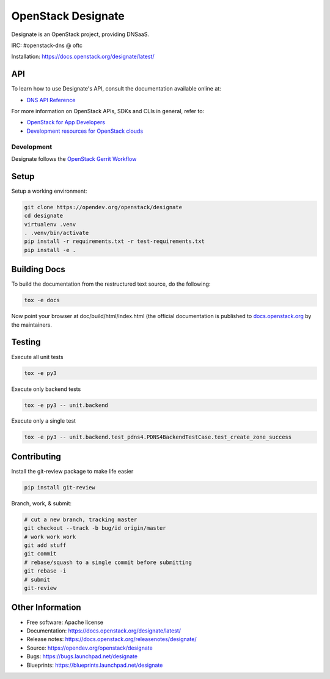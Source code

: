 ===================
OpenStack Designate
===================

Designate is an OpenStack project, providing DNSaaS.

IRC: #openstack-dns @ oftc

Installation: https://docs.openstack.org/designate/latest/

API
---

To learn how to use Designate's API, consult the documentation available
online at:

- `DNS API Reference <https://docs.openstack.org/api-ref/dns/>`__

For more information on OpenStack APIs, SDKs and CLIs in general, refer to:

- `OpenStack for App Developers <https://www.openstack.org/appdev/>`__
- `Development resources for OpenStack clouds
  <https://developer.openstack.org/>`__

Development
===========

Designate follows the `OpenStack Gerrit Workflow`_

Setup
-----

Setup a working environment:

.. code-block:: bash

    git clone https://opendev.org/openstack/designate
    cd designate
    virtualenv .venv
    . .venv/bin/activate
    pip install -r requirements.txt -r test-requirements.txt
    pip install -e .

Building Docs
-------------

To build the documentation from the restructured text source, do the following:

.. code-block:: bash

    tox -e docs

Now point your browser at doc/build/html/index.html
(the official documentation is published to `docs.openstack.org`_  by the
maintainers.

Testing
-------

Execute all unit tests

.. code-block:: shell

    tox -e py3

Execute only backend tests

.. code-block:: shell

    tox -e py3 -- unit.backend

Execute only a single test

.. code-block:: shell

    tox -e py3 -- unit.backend.test_pdns4.PDNS4BackendTestCase.test_create_zone_success

Contributing
------------
Install the git-review package to make life easier

.. code-block:: shell

    pip install git-review


Branch, work, & submit:

.. code-block:: shell

    # cut a new branch, tracking master
    git checkout --track -b bug/id origin/master
    # work work work
    git add stuff
    git commit
    # rebase/squash to a single commit before submitting
    git rebase -i
    # submit
    git-review

Other Information
-----------------

* Free software: Apache license
* Documentation: https://docs.openstack.org/designate/latest/
* Release notes: https://docs.openstack.org/releasenotes/designate/
* Source: https://opendev.org/openstack/designate
* Bugs: https://bugs.launchpad.net/designate
* Blueprints: https://blueprints.launchpad.net/designate


.. _OpenStack Gerrit Workflow: https://docs.openstack.org/infra/manual/developers.html#development-workflow
.. _docs.openstack.org: https://docs.openstack.org/designate/latest/

